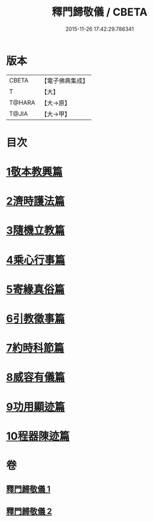 #+TITLE: 釋門歸敬儀 / CBETA
#+DATE: 2015-11-26 17:42:29.786341
* 版本
 |     CBETA|【電子佛典集成】|
 |         T|【大】     |
 |    T@HARA|【大→原】   |
 |     T@JIA|【大→甲】   |

* 目次
* [[file:KR6k0182_001.txt::001-0854c25][1敬本教興篇]]
* [[file:KR6k0182_001.txt::0856a1][2濟時護法篇]]
* [[file:KR6k0182_001.txt::0858a20][3隨機立教篇]]
* [[file:KR6k0182_001.txt::0858c9][4乘心行事篇]]
* [[file:KR6k0182_001.txt::0859b10][5寄緣真俗篇]]
* [[file:KR6k0182_001.txt::0860b3][6引教徵事篇]]
* [[file:KR6k0182_001.txt::0861b6][7約時科節篇]]
* [[file:KR6k0182_002.txt::002-0862a8][8威容有儀篇]]
* [[file:KR6k0182_002.txt::0865c11][9功用顯迹篇]]
* [[file:KR6k0182_002.txt::0868c15][10程器陳迹篇]]
* 卷
** [[file:KR6k0182_001.txt][釋門歸敬儀 1]]
** [[file:KR6k0182_002.txt][釋門歸敬儀 2]]

